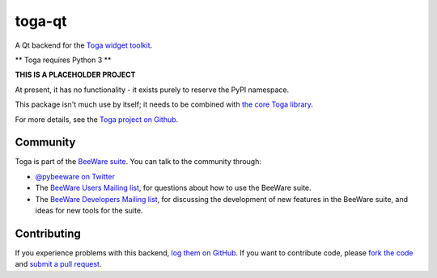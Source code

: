 toga-qt
=======

A Qt backend for the `Toga widget toolkit`_.

** Toga requires Python 3 **

**THIS IS A PLACEHOLDER PROJECT**

At present, it has no functionality - it exists purely to reserve the PyPI namespace.

This package isn't much use by itself; it needs to be combined with `the core Toga library`_.

For more details, see the `Toga project on Github`_.

Community
---------

Toga is part of the `BeeWare suite`_. You can talk to the community through:

* `@pybeeware on Twitter`_

* The `BeeWare Users Mailing list`_, for questions about how to use the BeeWare suite.

* The `BeeWare Developers Mailing list`_, for discussing the development of new features in the BeeWare suite, and ideas for new tools for the suite.

Contributing
------------

If you experience problems with this backend, `log them on GitHub`_. If you
want to contribute code, please `fork the code`_ and `submit a pull request`_.

.. _Toga widget toolkit: http://pybee.org/toga
.. _the core Toga library: https://github.com/pybee/toga-core
.. _Toga project on Github: https://github.com/pybee/toga
.. _BeeWare suite: http://pybee.org
.. _@pybeeware on Twitter: https://twitter.com/pybeeware
.. _BeeWare Users Mailing list: https://groups.google.com/forum/#!forum/beeware-users
.. _BeeWare Developers Mailing list: https://groups.google.com/forum/#!forum/beeware-developers
.. _log them on Github: https://github.com/pybee/toga-qt/issues
.. _fork the code: https://github.com/pybee/toga-qt
.. _submit a pull request: https://github.com/pybee/toga-qt/pulls
